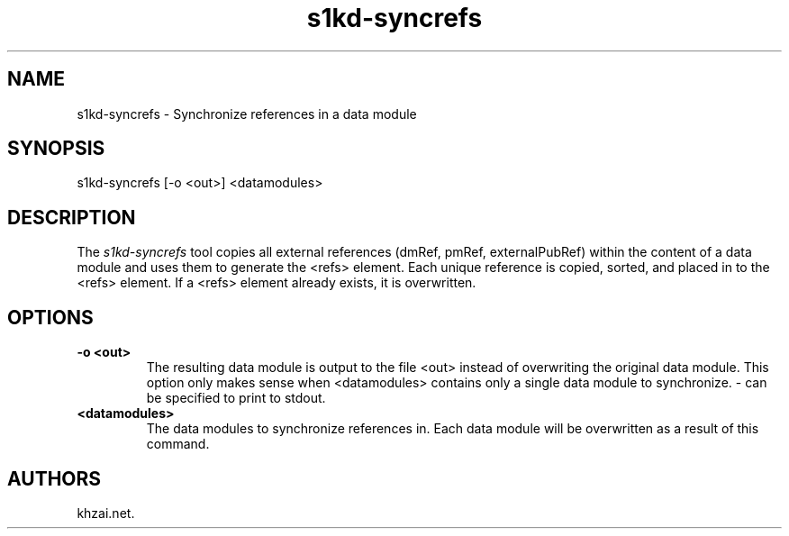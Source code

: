.\" Automatically generated by Pandoc 1.19.2.1
.\"
.TH "s1kd\-syncrefs" "1" "2017\-05\-22" "" "General Commands Manual"
.hy
.SH NAME
.PP
s1kd\-syncrefs \- Synchronize references in a data module
.SH SYNOPSIS
.PP
s1kd\-syncrefs [\-o <out>] <datamodules>
.SH DESCRIPTION
.PP
The \f[I]s1kd\-syncrefs\f[] tool copies all external references (dmRef,
pmRef, externalPubRef) within the content of a data module and uses them
to generate the <refs> element.
Each unique reference is copied, sorted, and placed in to the <refs>
element.
If a <refs> element already exists, it is overwritten.
.SH OPTIONS
.TP
.B \-o <out>
The resulting data module is output to the file <out> instead of
overwriting the original data module.
This option only makes sense when <datamodules> contains only a single
data module to synchronize.
\- can be specified to print to stdout.
.RS
.RE
.TP
.B <datamodules>
The data modules to synchronize references in.
Each data module will be overwritten as a result of this command.
.RS
.RE
.SH AUTHORS
khzai.net.
